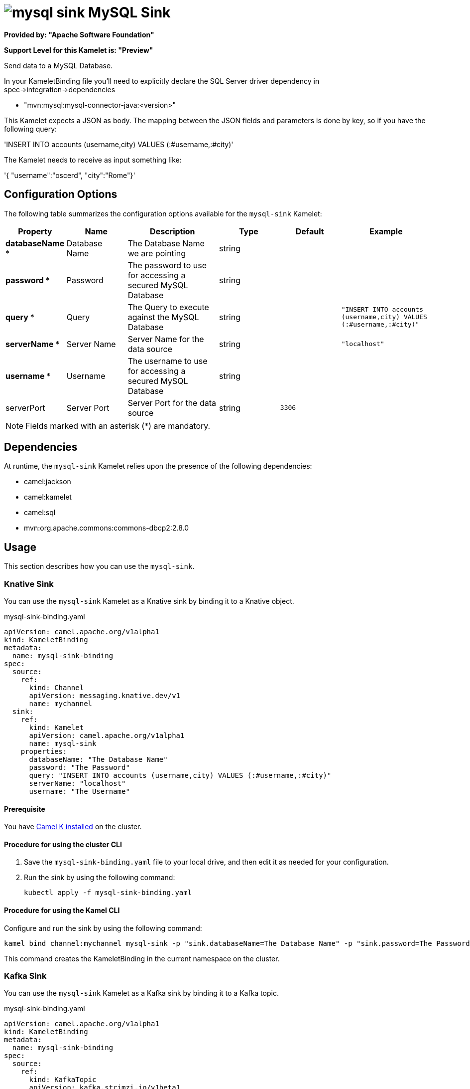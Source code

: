 // THIS FILE IS AUTOMATICALLY GENERATED: DO NOT EDIT

= image:kamelets/mysql-sink.svg[] MySQL Sink

*Provided by: "Apache Software Foundation"*

*Support Level for this Kamelet is: "Preview"*

Send data to a MySQL Database.

In your KameletBinding file you'll need to explicitly declare the SQL Server driver dependency in spec->integration->dependencies

- "mvn:mysql:mysql-connector-java:<version>"

This Kamelet expects a JSON as body. The mapping between the JSON fields and parameters is done by key, so if you have the following query:

'INSERT INTO accounts (username,city) VALUES (:#username,:#city)'

The Kamelet needs to receive as input something like:

'{ "username":"oscerd", "city":"Rome"}'

== Configuration Options

The following table summarizes the configuration options available for the `mysql-sink` Kamelet:
[width="100%",cols="2,^2,3,^2,^2,^3",options="header"]
|===
| Property| Name| Description| Type| Default| Example
| *databaseName {empty}* *| Database Name| The Database Name we are pointing| string| | 
| *password {empty}* *| Password| The password to use for accessing a secured MySQL Database| string| | 
| *query {empty}* *| Query| The Query to execute against the MySQL Database| string| | `"INSERT INTO accounts (username,city) VALUES (:#username,:#city)"`
| *serverName {empty}* *| Server Name| Server Name for the data source| string| | `"localhost"`
| *username {empty}* *| Username| The username to use for accessing a secured MySQL Database| string| | 
| serverPort| Server Port| Server Port for the data source| string| `3306`| 
|===

NOTE: Fields marked with an asterisk ({empty}*) are mandatory.


== Dependencies

At runtime, the `mysql-sink` Kamelet relies upon the presence of the following dependencies:

- camel:jackson
- camel:kamelet
- camel:sql
- mvn:org.apache.commons:commons-dbcp2:2.8.0 

== Usage

This section describes how you can use the `mysql-sink`.

=== Knative Sink

You can use the `mysql-sink` Kamelet as a Knative sink by binding it to a Knative object.

.mysql-sink-binding.yaml
[source,yaml]
----
apiVersion: camel.apache.org/v1alpha1
kind: KameletBinding
metadata:
  name: mysql-sink-binding
spec:
  source:
    ref:
      kind: Channel
      apiVersion: messaging.knative.dev/v1
      name: mychannel
  sink:
    ref:
      kind: Kamelet
      apiVersion: camel.apache.org/v1alpha1
      name: mysql-sink
    properties:
      databaseName: "The Database Name"
      password: "The Password"
      query: "INSERT INTO accounts (username,city) VALUES (:#username,:#city)"
      serverName: "localhost"
      username: "The Username"
  
----

==== *Prerequisite*

You have xref:{camel-k-version}@camel-k::installation/installation.adoc[Camel K installed] on the cluster.

==== *Procedure for using the cluster CLI*

. Save the `mysql-sink-binding.yaml` file to your local drive, and then edit it as needed for your configuration.

. Run the sink by using the following command:
+
[source,shell]
----
kubectl apply -f mysql-sink-binding.yaml
----

==== *Procedure for using the Kamel CLI*

Configure and run the sink by using the following command:

[source,shell]
----
kamel bind channel:mychannel mysql-sink -p "sink.databaseName=The Database Name" -p "sink.password=The Password" -p "sink.query=INSERT INTO accounts (username,city) VALUES (:#username,:#city)" -p "sink.serverName=localhost" -p "sink.username=The Username"
----

This command creates the KameletBinding in the current namespace on the cluster.

=== Kafka Sink

You can use the `mysql-sink` Kamelet as a Kafka sink by binding it to a Kafka topic.

.mysql-sink-binding.yaml
[source,yaml]
----
apiVersion: camel.apache.org/v1alpha1
kind: KameletBinding
metadata:
  name: mysql-sink-binding
spec:
  source:
    ref:
      kind: KafkaTopic
      apiVersion: kafka.strimzi.io/v1beta1
      name: my-topic
  sink:
    ref:
      kind: Kamelet
      apiVersion: camel.apache.org/v1alpha1
      name: mysql-sink
    properties:
      databaseName: "The Database Name"
      password: "The Password"
      query: "INSERT INTO accounts (username,city) VALUES (:#username,:#city)"
      serverName: "localhost"
      username: "The Username"
  
----

==== *Prerequisites*

* You've installed https://strimzi.io/[Strimzi].
* You've created a topic named `my-topic` in the current namespace.
* You have xref:{camel-k-version}@camel-k::installation/installation.adoc[Camel K installed] on the cluster.

==== *Procedure for using the cluster CLI*

. Save the `mysql-sink-binding.yaml` file to your local drive, and then edit it as needed for your configuration.

. Run the sink by using the following command:
+
[source,shell]
----
kubectl apply -f mysql-sink-binding.yaml
----

==== *Procedure for using the Kamel CLI*

Configure and run the sink by using the following command:

[source,shell]
----
kamel bind kafka.strimzi.io/v1beta1:KafkaTopic:my-topic mysql-sink -p "sink.databaseName=The Database Name" -p "sink.password=The Password" -p "sink.query=INSERT INTO accounts (username,city) VALUES (:#username,:#city)" -p "sink.serverName=localhost" -p "sink.username=The Username"
----

This command creates the KameletBinding in the current namespace on the cluster.

== Kamelet source file

https://github.com/apache/camel-kamelets/blob/main/kamelets/mysql-sink.kamelet.yaml

// THIS FILE IS AUTOMATICALLY GENERATED: DO NOT EDIT
